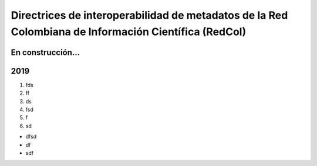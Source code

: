 .. _header-n38:

Directrices de interoperabilidad de metadatos de la Red Colombiana de Información Científica (RedCol)
=====================================================================================================

.. _header-n39:

En construcción…
----------------

.. _header-n40:

2019
----

1. fds

2. ff

3. ds

4. fsd

5. f

6. sd

-  dfsd

-  df

-  sdf
